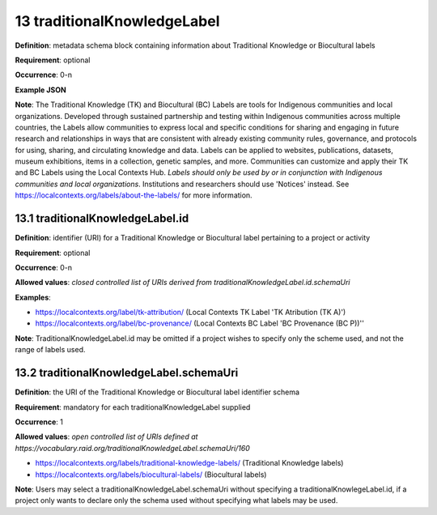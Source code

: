 .. autosummary::
   :toctree: generated

.. _13-traditionalKnowledgeLabel:

13 traditionalKnowledgeLabel
============================

**Definition**: metadata schema block containing information about Traditional Knowledge or Biocultural labels

**Requirement**: optional

**Occurrence**: 0-n

**Example JSON**

**Note**: The Traditional Knowledge (TK) and Biocultural (BC) Labels are tools for Indigenous communities and local organizations. Developed through sustained partnership and testing within Indigenous communities across multiple countries, the Labels allow communities to express local and specific conditions for sharing and engaging in future research and relationships in ways that are consistent with already existing community rules, governance, and protocols for using, sharing, and circulating knowledge and data. Labels can be applied to websites, publications, datasets, museum exhibitions, items in a collection, genetic samples, and more. Communities can customize and apply their TK and BC Labels using the Local Contexts Hub. *Labels should only be used by or in conjunction with Indigenous communities and local organizations*. Institutions and researchers should use 'Notices' instead. See https://localcontexts.org/labels/about-the-labels/ for more information.

.. _13.1-traditionalKnowledgeLabel.id:

13.1 traditionalKnowledgeLabel.id
---------------------------------

**Definition**: identifier (URI) for a Traditional Knowledge or Biocultural label pertaining to a project or activity

**Requirement**: optional

**Occurrence**: 0-n

**Allowed values**: *closed controlled list of URIs derived from traditionalKnowledgeLabel.id.schemaUri*

**Examples**:

* https://localcontexts.org/label/tk-attribution/ (Local Contexts TK Label 'TK Atribution (TK A)')
* https://localcontexts.org/label/bc-provenance/ (Local Contexts BC Label 'BC Provenance (BC P))''

**Note**: TraditionalKnowledgeLabel.id may be omitted if a project wishes to specify only the scheme used, and not the range of labels used.

.. _13.2-traditionalKnowledgeLabel.schemaUri:

13.2 traditionalKnowledgeLabel.schemaUri
----------------------------------------

**Definition**: the URI of the Traditional Knowledge or Biocultural label identifier schema

**Requirement**: mandatory for each traditionalKnowledgeLabel supplied

**Occurrence**: 1

**Allowed values**: *open controlled list of URIs defined at https://vocabulary.raid.org/traditionalKnowledgeLabel.schemaUri/160*

* https://localcontexts.org/labels/traditional-knowledge-labels/ (Traditional Knowledge labels)
* https://localcontexts.org/labels/biocultural-labels/ (Biocultural labels)

**Note**: Users may select a traditionalKnowledgeLabel.schemaUri without specifying a traditionalKnowlegeLabel.id, if a project only wants to declare only the schema used without specifying what labels may be used. 
